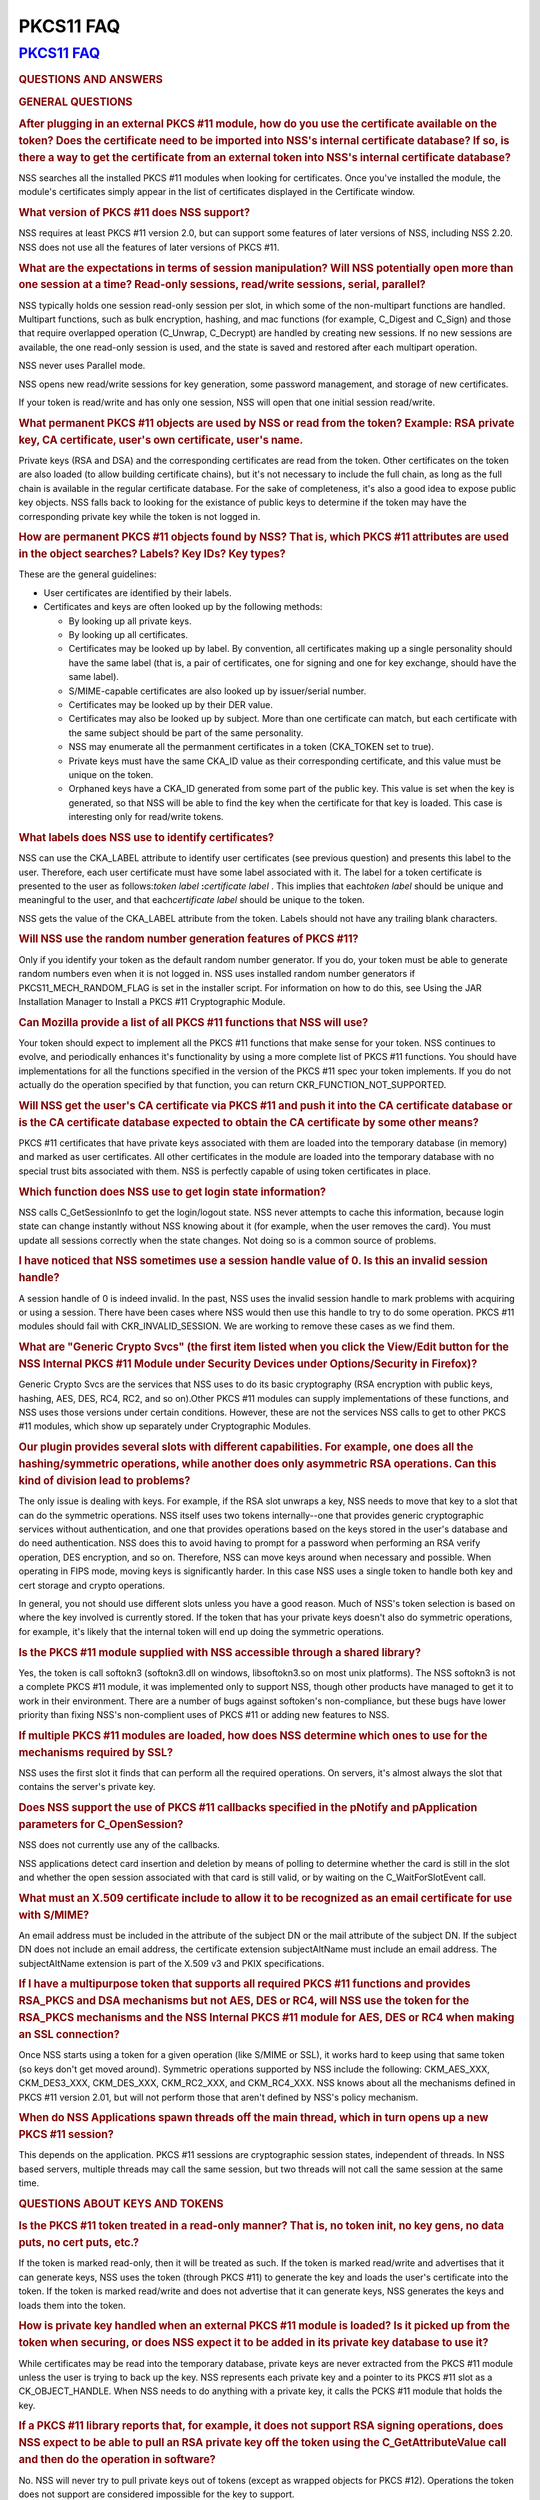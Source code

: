 .. _mozilla_projects_nss_pkcs11_faq:

PKCS11 FAQ
==========

.. _pkcs11_faq:

`PKCS11 FAQ <#pkcs11_faq>`__
~~~~~~~~~~~~~~~~~~~~~~~~~~~~

.. container::

   .. rubric:: QUESTIONS AND ANSWERS
      :name: questions_and_answers

   .. rubric:: GENERAL QUESTIONS
      :name: general_questions

   .. rubric:: After plugging in an external PKCS #11 module, how do you use the certificate
      available on the token? Does the certificate need to be imported into NSS's internal
      certificate database? If so, is there a way to get the certificate from an external token into
      NSS's internal certificate database?
      :name: after_plugging_in_an_external_pkcs_.2311_module.2c_how_do_you_use_the_certificate_available_on_the_token.3f_does_the_certificate_need_to_be_imported_into_nss.27s_internal_certificate_database.3f_if_so.2c_is_there_a_way_to_get_the_certificate_from_an_external_token_into_nss.27s_internal_certificate_database.3f

   NSS searches all the installed PKCS #11 modules when looking for certificates. Once you've
   installed the module, the module's certificates simply appear in the list of certificates
   displayed in the Certificate window.

   .. rubric:: What version of PKCS #11 does NSS support?
      :name: what_version_of_pkcs_.2311_does_nss_support.3f

   NSS requires at least PKCS #11 version 2.0, but can support some features of later versions of
   NSS, including NSS 2.20. NSS does not use all the features of later versions of PKCS #11.

   .. rubric:: What are the expectations in terms of session manipulation? Will NSS potentially open
      more than one session at a time? Read-only sessions, read/write sessions, serial, parallel?
      :name: what_are_the_expectations_in_terms_of_session_manipulation.3f_will_nss_potentially_open_more_than_one_session_at_a_time.3f_read-only_sessions.2c_read.2fwrite_sessions.2c_serial.2c_parallel.3f

   NSS typically holds one session read-only session per slot, in which some of the non-multipart
   functions are handled. Multipart functions, such as bulk encryption, hashing, and mac functions
   (for example, C_Digest and C_Sign) and those that require overlapped operation (C_Unwrap,
   C_Decrypt) are handled by creating new sessions. If no new sessions are available, the one
   read-only session is used, and the state is saved and restored after each multipart operation.

   NSS never uses Parallel mode.

   NSS opens new read/write sessions for key generation, some password management, and storage of
   new certificates.

   If your token is read/write and has only one session, NSS will open that one initial session
   read/write.

   .. rubric:: What permanent PKCS #11 objects are used by NSS or read from the token? Example: RSA
      private key, CA certificate, user's own certificate, user's name.
      :name: what_permanent_pkcs_.2311_objects_are_used_by_nss_or_read_from_the_token.3f_example:_rsa_private_key.2c_ca_certificate.2c_user.27s_own_certificate.2c_user.27s_name.

   Private keys (RSA and DSA) and the corresponding certificates are read from the token. Other
   certificates on the token are also loaded (to allow building certificate chains), but it's not
   necessary to include the full chain, as long as the full chain is available in the regular
   certificate database. For the sake of completeness, it's also a good idea to expose public key
   objects. NSS falls back to looking for the existance of public keys to determine if the token may
   have the corresponding private key while the token is not logged in.

   .. rubric:: How are permanent PKCS #11 objects found by NSS? That is, which PKCS #11 attributes
      are used in the object searches? Labels? Key IDs? Key types?
      :name: how_are_permanent_pkcs_.2311_objects_found_by_nss.3f_that_is.2c_which_pkcs_.2311_attributes_are_used_in_the_object_searches.3f_labels.3f_key_ids.3f_key_types.3f

   These are the general guidelines:

   -  User certificates are identified by their labels.
   -  Certificates and keys are often looked up by the following methods:

      -  By looking up all private keys.
      -  By looking up all certificates.
      -  Certificates may be looked up by label. By convention, all certificates making up a single
         personality should have the same label (that is, a pair of certificates, one for signing
         and one for key exchange, should have the same label).
      -  S/MIME-capable certificates are also looked up by issuer/serial number.
      -  Certificates may be looked up by their DER value.
      -  Certificates may also be looked up by subject. More than one certificate can match, but
         each certificate with the same subject should be part of the same personality.
      -  NSS may enumerate all the permanment certificates in a token (CKA_TOKEN set to true).
      -  Private keys must have the same CKA_ID value as their corresponding certificate, and this
         value must be unique on the token.
      -  Orphaned keys have a CKA_ID generated from some part of the public key. This value is set
         when the key is generated, so that NSS will be able to find the key when the certificate
         for that key is loaded. This case is interesting only for read/write tokens.

   .. rubric:: What labels does NSS use to identify certificates?
      :name: what_labels_does_nss_use_to_identify_certificates.3f

   NSS can use the CKA_LABEL attribute to identify user certificates (see previous question) and
   presents this label to the user. Therefore, each user certificate must have some label associated
   with it. The label for a token certificate is presented to the user as follows:*token label*
   **:**\ *certificate label* . This implies that each\ *token label* should be unique and
   meaningful to the user, and that each\ *certificate label* should be unique to the token.

   NSS gets the value of the CKA_LABEL attribute from the token. Labels should not have any trailing
   blank characters.

   .. rubric:: Will NSS use the random number generation features of PKCS #11?
      :name: will_nss_use_the_random_number_generation_features_of__pkcs_.2311.3f

   Only if you identify your token as the default random number generator. If you do, your token
   must be able to generate random numbers even when it is not logged in. NSS uses installed random
   number generators if PKCS11_MECH_RANDOM_FLAG is set in the installer script. For information on
   how to do this, see Using the JAR Installation Manager to Install a PKCS #11 Cryptographic
   Module.

   .. rubric:: Can Mozilla provide a list of all PKCS #11 functions that NSS will use?
      :name: can_mozilla_provide_a_list_of_all_pkcs_.2311_functions_that_nss_will_use.3f

   Your token should expect to implement all the PKCS #11 functions that make sense for your token.
   NSS continues to evolve, and periodically enhances it's functionality by using a more complete
   list of PKCS #11 functions. You should have implementations for all the functions specified in
   the version of the PKCS #11 spec your token implements. If you do not actually do the operation
   specified by that function, you can return CKR_FUNCTION_NOT_SUPPORTED.

   .. rubric:: Will NSS get the user's CA certificate via PKCS #11 and push it into the CA
      certificate database or is the CA certificate database expected to obtain the CA certificate
      by some other means?
      :name: will_nss_get_the_user.27s_ca_certificate_via_pkcs_.2311_and_push_it_into_the_ca_certificate_database_or_is_the_ca_certificate_database_expected_to_obtain_the_ca_certificate_by_some_other_means.3f

   PKCS #11 certificates that have private keys associated with them are loaded into the temporary
   database (in memory) and marked as user certificates. All other certificates in the module are
   loaded into the temporary database with no special trust bits associated with them. NSS is
   perfectly capable of using token certificates in place.

   .. rubric:: Which function does NSS use to get login state information?
      :name: which_function_does_nss_use_to_get_login_state_information.3f

   NSS calls C_GetSessionInfo to get the login/logout state. NSS never attempts to cache this
   information, because login state can change instantly without NSS knowing about it (for example,
   when the user removes the card). You must update all sessions correctly when the state changes.
   Not doing so is a common source of problems.

   .. rubric:: I have noticed that NSS sometimes use a session handle value of 0. Is this an invalid
      session handle?
      :name: i_have_noticed_that_nss_sometimes_use__a_session_handle_value_of_0._is_this_an_invalid_session_handle.3f

   A session handle of 0 is indeed invalid. In the past, NSS uses the invalid session handle to mark
   problems with acquiring or using a session. There have been cases where NSS would then use this
   handle to try to do some operation. PKCS #11 modules should fail with CKR_INVALID_SESSION. We are
   working to remove these cases as we find them.

   .. rubric:: What are "Generic Crypto Svcs" (the first item listed when you click the View/Edit
      button for the NSS Internal PKCS #11 Module under Security Devices under Options/Security in
      Firefox)?
      :name: what_are_.22generic_crypto_svcs.22_.28the_first_item_listed_when_you_click_the_view.2fedit_button_for_the_nss_internal_pkcs_.2311_module__under_security_devices_under_options.2fsecurity_in_firefox.29.3f

   Generic Crypto Svcs are the services that NSS uses to do its basic cryptography (RSA encryption
   with public keys, hashing, AES, DES, RC4, RC2, and so on).Other PKCS #11 modules can supply
   implementations of these functions, and NSS uses those versions under certain conditions.
   However, these are not the services NSS calls to get to other PKCS #11 modules, which show up
   separately under Cryptographic Modules.

   .. rubric:: Our plugin provides several slots with different capabilities. For example, one does
      all the hashing/symmetric operations, while another does only asymmetric RSA operations. Can
      this kind of division lead to problems?
      :name: our_plugin_provides_several_slots_with_different_capabilities._for_example.2c_one_does_all_the_hashing.2fsymmetric_operations.2c_while_another_does_only_asymmetric_rsa_operations._can_this_kind_of_division_lead_to_problems.3f

   The only issue is dealing with keys. For example, if the RSA slot unwraps a key, NSS needs to
   move that key to a slot that can do the symmetric operations. NSS itself uses two tokens
   internally--one that provides generic cryptographic services without authentication, and one that
   provides operations based on the keys stored in the user's database and do need authentication.
   NSS does this to avoid having to prompt for a password when performing an RSA verify operation,
   DES encryption, and so on. Therefore, NSS can move keys around when necessary and possible. When
   operating in FIPS mode, moving keys is significantly harder. In this case NSS uses a single token
   to handle both key and cert storage and crypto operations.

   In general, you not should use different slots unless you have a good reason. Much of NSS's token
   selection is based on where the key involved is currently stored. If the token that has your
   private keys doesn't also do symmetric operations, for example, it's likely that the internal
   token will end up doing the symmetric operations.

   .. rubric:: Is the PKCS #11 module supplied with NSS accessible through a shared library?
      :name: is_the_pkcs_.2311_module_supplied_with_nss_accessible_through_a_shared_library.3f

   Yes, the token is call softokn3 (softokn3.dll on windows, libsoftokn3.so on most unix platforms).
   The NSS softokn3 is not a complete PKCS #11 module, it was implemented only to support NSS,
   though other products have managed to get it to work in their environment. There are a number of
   bugs against softoken's non-compliance, but these bugs have lower priority than fixing NSS's
   non-complient uses of PKCS #11 or adding new features to NSS.

   .. rubric:: If multiple PKCS #11 modules are loaded, how does NSS determine which ones to use for
      the mechanisms required by SSL?
      :name: if_multiple_pkcs_.2311_modules_are_loaded.2c_how_does_nss_determine_which_ones_to_use_for_the_mechanisms_required_by_ssl.3f

   NSS uses the first slot it finds that can perform all the required operations. On servers, it's
   almost always the slot that contains the server's private key.

   .. rubric:: Does NSS support the use of PKCS #11 callbacks specified in the pNotify and
      pApplication parameters for C_OpenSession?
      :name: does_nss_support_the_use_of_pkcs_.2311_callbacks_specified_in_the_pnotify_and_papplication_parameters_for_c_opensession.3f

   NSS does not currently use any of the callbacks.

   NSS applications detect card insertion and deletion by means of polling to determine whether the
   card is still in the slot and whether the open session associated with that card is still valid,
   or by waiting on the C_WaitForSlotEvent call.

   .. rubric:: What must an X.509 certificate include to allow it to be recognized as an email
      certificate for use with S/MIME?
      :name: what_must_an_x.509_certificate_include_to_allow_it_to_be_recognized_as_an_email_certificate_for_use_with_s.2fmime.3f

   An email address must be included in the attribute of the subject DN or the mail attribute of the
   subject DN. If the subject DN does not include an email address, the certificate extension
   subjectAltName must include an email address. The subjectAltName extension is part of the X.509
   v3 and PKIX specifications.

   .. rubric:: If I have a multipurpose token that supports all required PKCS #11 functions and
      provides RSA_PKCS and DSA mechanisms but not AES, DES or RC4, will NSS use the token for the
      RSA_PKCS mechanisms and the NSS Internal PKCS #11 module for AES, DES or RC4 when making an
      SSL connection?
      :name: if_i_have_a_multipurpose_token_that_supports_all_required_pkcs_.2311_functions_and_provides_rsa_pkcs_and_dsa_mechanisms_but_but_not_aes.2c_des_or_rc4.2c_will_nss_use_the_token_for_the_rsa_pkcs_mechanisms_and_the_nss_internal_pkcs_.2311_module_for_aes.2c_des_or_rc4_when_making_an_ssl_connection.3f

   Once NSS starts using a token for a given operation (like S/MIME or SSL), it works hard to keep
   using that same token (so keys don't get moved around). Symmetric operations supported by NSS
   include the following: CKM_AES_XXX, CKM_DES3_XXX, CKM_DES_XXX, CKM_RC2_XXX, and CKM_RC4_XXX. NSS
   knows about all the mechanisms defined in PKCS #11 version 2.01, but will not perform those that
   aren't defined by NSS's policy mechanism.

   .. rubric:: When do NSS Applications spawn threads off the main thread, which in turn opens up a
      new PKCS #11 session?
      :name: when_do_nss_applications_spawn_threads_off_the_main_thread.2c_which_in_turn_opens_up_a_new_pkcs_.2311_session.3f

   This depends on the application. PKCS #11 sessions are cryptographic session states, independent
   of threads. In NSS based servers, multiple threads may call the same session, but two threads
   will not call the same session at the same time.

   .. rubric:: QUESTIONS ABOUT KEYS AND TOKENS
      :name: questions_about_keys_and_tokens

   .. rubric:: Is the PKCS #11 token treated in a read-only manner? That is, no token init, no key
      gens, no data puts, no cert puts, etc.?
      :name: is_the_pkcs_.2311_token_treated_in_a_read-only_manner.3f_that_is.2c_no_token_init.2c_no_key_gens.2c_no_data_puts.2c_no_cert_puts.2c_etc..3f

   If the token is marked read-only, then it will be treated as such. If the token is marked
   read/write and advertises that it can generate keys, NSS uses the token (through PKCS #11) to
   generate the key and loads the user's certificate into the token. If the token is marked
   read/write and does not advertise that it can generate keys, NSS generates the keys and loads
   them into the token.

   .. rubric:: How is private key handled when an external PKCS #11 module is loaded? Is it picked
      up from the token when securing, or does NSS expect it to be added in its private key database
      to use it?
      :name: how_is_private_key_handled_when_an_external_pkcs_.2311_module_is_loaded.3f_is_it_picked_up_from_the_token_when_securing.2c_or_does_nss_expect_it_to_be_added_in_its_private_key_database_to_use_it.3f

   While certificates may be read into the temporary database, private keys are never extracted from
   the PKCS #11 module unless the user is trying to back up the key. NSS represents each private key
   and a pointer to its PKCS #11 slot as a CK_OBJECT_HANDLE. When NSS needs to do anything with a
   private key, it calls the PCKS #11 module that holds the key.

   .. rubric:: If a PKCS #11 library reports that, for example, it does not support RSA signing
      operations, does NSS expect to be able to pull an RSA private key off the token using the
      C_GetAttributeValue call and then do the operation in software?
      :name: if_a_pkcs_.2311_library_reports_that.2c_for_example.2c_it_does_not_support_rsa_signing_operations.2c_does_nss_expect_to_be_able_to_pull_an_rsa_private_key_off_the_token_using_the_c_getattributevalue_call_and_then_do_the_operation_in_software.3f

   No. NSS will never try to pull private keys out of tokens (except as wrapped objects for PKCS
   #12). Operations the token does not support are considered impossible for the key to support.

   NSS may try to pull and load symmetric keys, usually if the key exchange happens in a token that
   does not support the symmetric algorithm. NSS works very hard not to have to pull any key out of
   a token (since that operation does not always work on all tokens).

   .. rubric:: If so, by what means does NSS attempt to retrieve the data? By searching for some
      fixed label attribute? Must the token store any temporary (session) objects?
      :name: if_so.2c_by_what_means_does_nss_attempt_to_retrieve_the_data.3f_by_searching_for_some_fixed_label_attribute.3f_must_the_token_store_any_temporary_.28session.29_objects.3f

   In general, yes, the token should store temporary session objects. This may not be necessary for
   "private key op only" tokens, but this is not guaranteed. You should be prepared to handle
   temporary objects. (Many NSS based server products will use temporary session objects, even for
   "private key op only" tokens.)

   .. rubric:: If a session key is unwrapped and stays on a hardware token, is it sufficient to
      support just the usual decryption mechanisms for it, or is it assumed that such a symmetric
      key will always be extractable from the token into the browser? The motivation for this is
      that some hardware tokens will prevent extraction of symmetric keys by design.
      :name: if_a_session_key_is_unwrapped_and_stays_on_a_hardware_token.2c_is_it_sufficient_to_support_just_the_usual_decryption_mechanisms_for_it.2c_or_is_it_assumed_that_such_a_symmetric_key_will_always_be_extractable_from_the_token_into_the_browser.3f_the_motivation_for_this_is_that_some_hardware_tokens_will_prevent_extraction_of_symmetric_keys_by_design.

   NSS attempts to extract an unwrapped key from a token only if the token cannot provide the
   necessary service with that key. For instance if you are decrypting an S/MIME message and you
   have unwrapped the DES key with the private key provided by a given token, NSS attempts to use
   that token to provide the DES encryption. Only if that token cannot do DES will NSS try to
   extract the key.

   .. rubric:: If the smartcard can't do key generation, will NSS do the key generation
      automatically?
      :name: if_the_smartcard_can.27t_do_key_generation.2c_will_nss_do_the_key_generation_automatically.3f

   Yes. If your token can do CKM_RSA_PKCS, and is writable, NSS displays it as one of the options to
   do key generation with. If the token cannot do CKM_RSA_PKCS_GEN_KEYPAIR, NSS uses its software
   key generation code and writes the private and public keys into the token using C_CreateObject.
   The RSA private key will contain all the attributes specified by PKCS #11 version 2.0. This is
   also true for CKM_DSA and CKM_DSA_GEN_KEYPAIR.

   .. rubric:: What is the C_GenerateKeyPair process? For example, what happens when an application
      in the a server asks an NSS based client to do a keypair generation while a smartCard is
      attached? How is the private key stored to the smartCard, and how is the public key sent to
      the server (with wrapping?).
      :name: what_is_the_c_generatekeypair_process.3f_for_example.2c_what_happens_when_an_application_in_the_a_server_asks_an_nss_based_client_to_do_a_keypair_generation_while_a_smartcard_is_attached.3f_how_is_the_private_key_stored_to_the_smartcard.2c_and_how_is_the_public_key_sent_to_the_server_.28with_wrapping.3f.29.

   The private key is created using C_GenerateKeyPair or stored using C_CreateObject (depending on
   who generates the key). NSS does not keep a copy of the generated key if it generates the key
   itself. Key generation in Mozilla clients is triggered either by the standard <KEYGEN> tag, or by
   the keygen functions off the window.crypto object. This is the same method used for generating
   software keys and certificates and is used by certificate authorities like VeriSign and Thawte.
   (Red Hat Certificate Server also uses this method). The public key is sent to the server
   base-64-DER-encoded with an (optional) signed challenge.

   .. rubric:: Are persistent objects that are stored on the token, such as private keys and
      certificates, created by the PKCS #11 module? Is it safe to assume that NSS never calls
      C_CreateObject for those persistent objects?
      :name: are_persistent_objects_that_are_stored_on_the_token.2c_such_as_private_keys_and_certificates.2c_created_by_the_pkcs_.2311_module.3f_is_it_safe_to_assume_that_nss_never_calls_c_createobject_for_those_persistent_objects.3f

   No. As stated in the answer to the preceding question, when NSS does a keygen it uses
   C_GenerateKeyPair if the token supports the keygen method. If the token does not support keygen,
   NSS generates the key internally and uses C_CreateObject to load the private key into the token.
   When the certificate is received after the keygen, NSS loads it into the token with
   C_CreateObject. NSS also does a similar operation for importing private keys and certificates
   through pkcs12.

   The above statement is true for read-write tokens only.

   .. rubric:: When and how does NSS generate private keys on the token?
      :name: when_and_how_does_nss_generate_private_keys_on_the_token.3f

   As stated above, NSS uses C_GenerateKeyPair if the token supports the keygen method. If an RSA
   key is being generated, the NSS application will present a list of all writable RSA devices asks
   the user to select which one to use, if a DSA key is being generated, it will present a list of
   all the writable DSA devices, if an EC key is being generated, it will present a list of all
   writable EC devices.

   .. rubric:: Does NSS ever use C_CopyObject to copy symmetric keys if it needs to reference the
      same key for different sessions?
      :name: does_nss_ever_use_c_copyobject_to_copy_symmetric_keys_if_it_needs_to_reference_the_same_key_for_different_sessions.3f

   No. This is never necessary. The PKCS #11 specification explicitly requires that symmetric keys
   must be visible to all sessions of the same application. NSS explicitly depends on this semantic
   without the use of C_CopyObject. If your module does not support this semantic, it will not work
   with NSS.

   .. rubric:: QUESTIONS ABOUT PINS
      :name: questions_about_pins

   .. rubric:: Will a password change ever be done on the token?
      :name: will_a_password_change_ever_be_done_on_the_token.3f

   Yes, NSS attempts to change the password in user mode only. (It goes to SSO mode only if your
   token identifies itself as CKF_LOGIN_REQUIRED, but not CKF_USER_INITIALIZED).

   It's perfectly valid to reject the password change request with a return value such as
   CKR_FUNCTION_NOT_SUPPORTED. If you do this, NSS applications display an appropriate error message
   for the user.

   .. rubric:: If I have my smart card which has initial PIN set at '9999', I insert it into my
      reader and download with my certificate (keygen completed), can I issue 'Change Password' from
      the Firefox to set a new PIN to the smart card? Any scenario that you can give me similar to
      this process (a way to issue a certificate on an initialized new card)?
      :name: if_i_have_my_smart_card_which_has_initial_pin_set_at__.279999.27.2c_i_insert_it_into_my_reader_and_download_with_my_certificate_.28keygen_completed.29.2c_can_i_issue_.27change_password.27_from_the_firefox_to_set_a_new_pin_to_the_smart_card.3f_any_scenario_that_you_can_give_me_similar_to_this_process_.28a_way_to_issue_a_certificate_on_an_initialized_new_card.29.3f

   Yes. First open the Tools/Options/Advanced/Security window in Mozilla and click Security Devices.
   Then select your PKCS #11 module, click View/Edit, select the token, and click Change Password.
   For this to work, you must supply a C_SetPIN function that operates as CKU_USER. Mozilla,
   Thunderbird, and Netscape products that use NSS have different UI to get the Security Devices
   dialog.

   To get a key into an initialized token, go to your local Certificate Authority and initiate a
   certificate request. Somewhere along the way you will be prompted with a keygen dialog. Normally
   this dialog does not have any options and just provides information; however, if you have more
   than one token that can be used in this key generation process (for example, your smartcard and
   the NSS internal PKCS#11 module), you will see a selection of "cards and databases" that can be
   used to generate your new key info.

   In the key generation process, NSS arranges for the key to have it's CKA_ID set to some value
   derived from the public key, and the public key will be extracted using C_GetAttributes. This key
   will be sent to the CA.

   At some later point, the CA presents the certificate to you (as part of this keygen, or in an
   e-mail, or you go back and fetch it from a web page once the CA notifies you of the arrival of
   the new certificate). NSS uses the public key to search all its tokens for the private key that
   matches that certificate. The certificate is then written to the token where that private key
   resides, and the certificate's CKA_ID is set to match the private key.

   .. rubric:: Why does Firefox require users to authenticate themselves by entering a PIN at the
      keyboard? Why not use a PIN pad or a fingerprint reader located on the token or reader?
      :name: why_does_firefox_require_users_to_authenticate_themselves_by_entering_a_pin_at_the_keyboard.3f_why_not_use_a_pin_pad_or_a_fingerprint_reader_located_on_the_token_or_reader.3f

   PKCS #11 defines how these kinds of devices work. There is an outstanding bug in Firefox to
   implement this support.